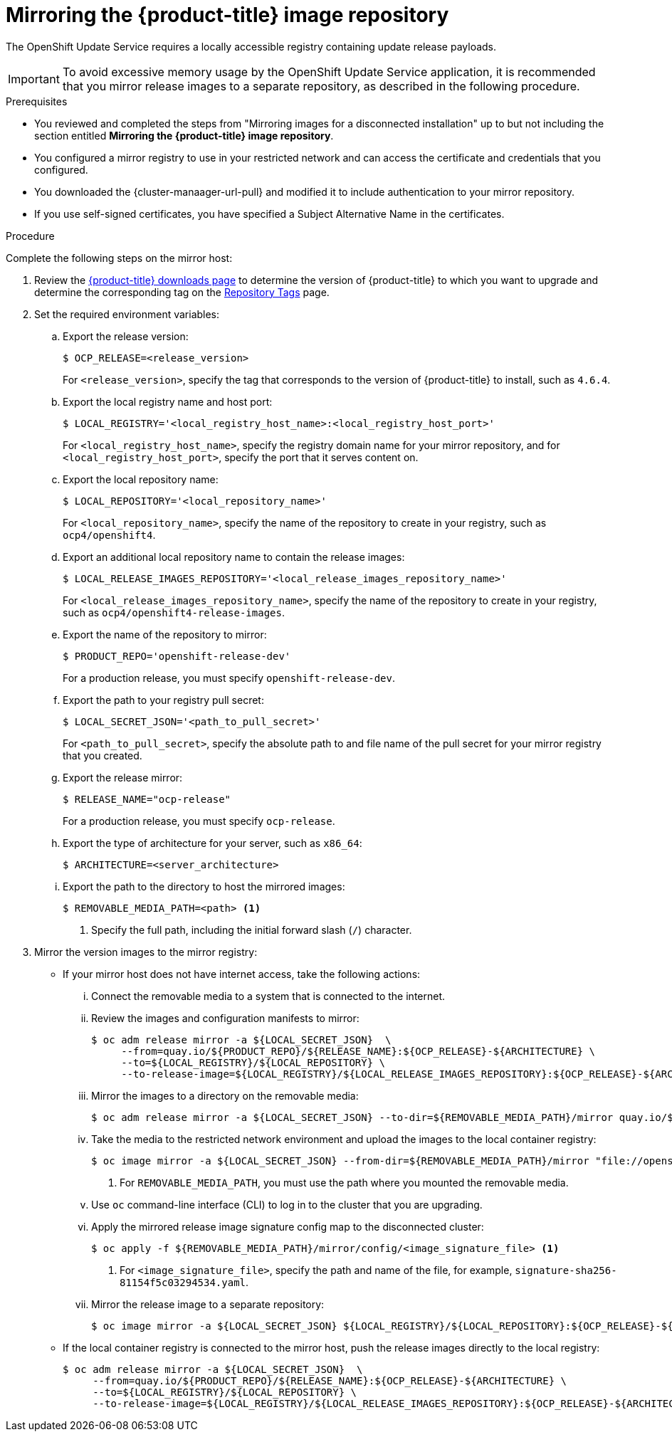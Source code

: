 :_content-type: PROCEDURE
[id="update-service-mirror-release_{context}"]
= Mirroring the {product-title} image repository

The OpenShift Update Service requires a locally accessible registry containing update release payloads.

[IMPORTANT]
====
To avoid excessive memory usage by the OpenShift Update Service application, it is recommended that you mirror release images to a separate repository, as described in the following procedure.
====

.Prerequisites

* You reviewed and completed the steps from "Mirroring images for a disconnected installation" up to but not including the section entitled *Mirroring the {product-title} image repository*.
//TODO: Add xref to preceding step when allowed.
* You configured a mirror registry to use in your restricted network and can access the certificate and credentials that you configured.
ifndef::openshift-origin[]
* You downloaded the {cluster-manaager-url-pull} and modified it to include authentication to your mirror repository.
endif::[]
ifdef::openshift-origin[]
* You have created a pull secret for your mirror repository.
endif::[]
* If you use self-signed certificates, you have specified a Subject Alternative Name in the certificates.

.Procedure

Complete the following steps on the mirror host:

. Review the
link:https://access.redhat.com/downloads/content/290/[{product-title} downloads page]
to determine the version of {product-title} to which you want to upgrade and determine the corresponding tag on the link:https://quay.io/repository/openshift-release-dev/ocp-release?tab=tags[Repository Tags] page.

. Set the required environment variables:
.. Export the release version:
+
[source,terminal]
----
$ OCP_RELEASE=<release_version>
----
+
For `<release_version>`, specify the tag that corresponds to the version of {product-title} to
install, such as `4.6.4`.

.. Export the local registry name and host port:
+
[source,terminal]
----
$ LOCAL_REGISTRY='<local_registry_host_name>:<local_registry_host_port>'
----
+
For `<local_registry_host_name>`, specify the registry domain name for your mirror
repository, and for `<local_registry_host_port>`, specify the port that it
serves content on.

.. Export the local repository name:
+
[source,terminal]
----
$ LOCAL_REPOSITORY='<local_repository_name>'
----
+
For `<local_repository_name>`, specify the name of the repository to create in your
registry, such as `ocp4/openshift4`.

.. Export an additional local repository name to contain the release images:
+
[source,terminal]
----
$ LOCAL_RELEASE_IMAGES_REPOSITORY='<local_release_images_repository_name>'
----
+
For `<local_release_images_repository_name>`, specify the name of the repository to
create in your registry, such as `ocp4/openshift4-release-images`.

.. Export the name of the repository to mirror:
+
[source,terminal]
----
$ PRODUCT_REPO='openshift-release-dev'
----
+
For a production release, you must specify `openshift-release-dev`.

.. Export the path to your registry pull secret:
+
[source,terminal]
----
$ LOCAL_SECRET_JSON='<path_to_pull_secret>'
----
+
For `<path_to_pull_secret>`, specify the absolute path to and file name of the pull secret for your mirror registry that you created.

.. Export the release mirror:
+
[source,terminal]
----
$ RELEASE_NAME="ocp-release"
----
+
For a production release, you must specify `ocp-release`.

.. Export the type of architecture for your server, such as `x86_64`:
+
[source,terminal]
----
$ ARCHITECTURE=<server_architecture>
----

.. Export the path to the directory to host the mirrored images:
+
[source,terminal]
----
$ REMOVABLE_MEDIA_PATH=<path> <1>
----
<1> Specify the full path, including the initial forward slash (`/`) character.

. Mirror the version images to the mirror registry:
** If your mirror host does not have internet access, take the following actions:
... Connect the removable media to a system that is connected to the internet.
... Review the images and configuration manifests to mirror:
+
[source,terminal]
----
$ oc adm release mirror -a ${LOCAL_SECRET_JSON}  \
     --from=quay.io/${PRODUCT_REPO}/${RELEASE_NAME}:${OCP_RELEASE}-${ARCHITECTURE} \
     --to=${LOCAL_REGISTRY}/${LOCAL_REPOSITORY} \
     --to-release-image=${LOCAL_REGISTRY}/${LOCAL_RELEASE_IMAGES_REPOSITORY}:${OCP_RELEASE}-${ARCHITECTURE} --dry-run
----
... Mirror the images to a directory on the removable media:
+
[source,terminal]
----
$ oc adm release mirror -a ${LOCAL_SECRET_JSON} --to-dir=${REMOVABLE_MEDIA_PATH}/mirror quay.io/${PRODUCT_REPO}/${RELEASE_NAME}:${OCP_RELEASE}-${ARCHITECTURE}
----
... Take the media to the restricted network environment and upload the images to the local container registry:
+
[source,terminal]
----
$ oc image mirror -a ${LOCAL_SECRET_JSON} --from-dir=${REMOVABLE_MEDIA_PATH}/mirror "file://openshift/release:${OCP_RELEASE}*" ${LOCAL_REGISTRY}/${LOCAL_REPOSITORY} <1>
----
+
<1> For `REMOVABLE_MEDIA_PATH`, you must use the path where you mounted the removable media.
+
... Use `oc` command-line interface (CLI) to log in to the cluster that you are upgrading.

... Apply the mirrored release image signature config map to the disconnected cluster:
+
[source,terminal]
----
$ oc apply -f ${REMOVABLE_MEDIA_PATH}/mirror/config/<image_signature_file> <1>
----
<1> For `<image_signature_file>`, specify the path and name of the file, for example, `signature-sha256-81154f5c03294534.yaml`.

... Mirror the release image to a separate repository:
+
[source,terminal]
----
$ oc image mirror -a ${LOCAL_SECRET_JSON} ${LOCAL_REGISTRY}/${LOCAL_REPOSITORY}:${OCP_RELEASE}-${ARCHITECTURE} ${LOCAL_REGISTRY}/${LOCAL_RELEASE_IMAGES_REPOSITORY}:${OCP_RELEASE}-${ARCHITECTURE}
----

** If the local container registry is connected to the mirror host, push the release images directly to the local registry:
+
[source,terminal]
----
$ oc adm release mirror -a ${LOCAL_SECRET_JSON}  \
     --from=quay.io/${PRODUCT_REPO}/${RELEASE_NAME}:${OCP_RELEASE}-${ARCHITECTURE} \
     --to=${LOCAL_REGISTRY}/${LOCAL_REPOSITORY} \
     --to-release-image=${LOCAL_REGISTRY}/${LOCAL_RELEASE_IMAGES_REPOSITORY}:${OCP_RELEASE}-${ARCHITECTURE}
----
